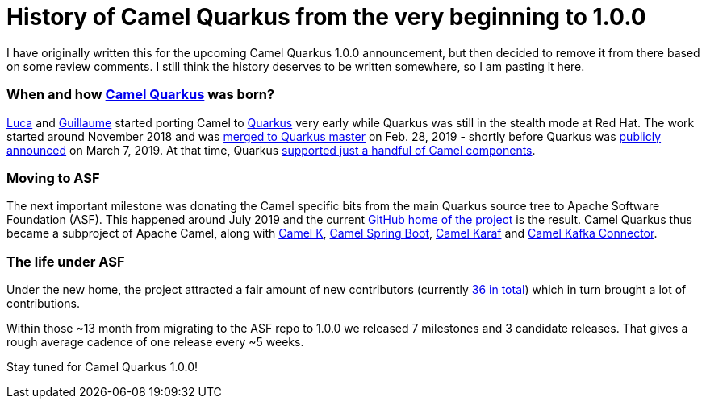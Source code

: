 = History of Camel Quarkus from the very beginning to 1.0.0
:showtitle:
:page-navtitle: Camel Quarkus early history
:page-root: ../../../

I have originally written this for the upcoming Camel Quarkus 1.0.0 announcement, but then decided
to remove it from there based on some review comments. I still think the history deserves to be written somewhere, so
I am pasting it here.

=== When and how https://github.com/apache/camel-quarkus[Camel Quarkus] was born?

https://github.com/lburgazzoli[Luca] and https://github.com/gnodet[Guillaume] started porting Camel to
https://github.com/quarkusio/quarkus[Quarkus] very early while Quarkus was still in the stealth mode at Red Hat.
The work started around November 2018 and was
https://github.com/quarkusio/quarkus/commit/549c74d74f4ae6af83854e51f14db429adef7483[merged to Quarkus master] on Feb.
28, 2019 - shortly before Quarkus was
https://developers.redhat.com/blog/2019/03/07/quarkus-next-generation-kubernetes-native-java-framework/[publicly announced]
on March 7, 2019. At that time, Quarkus
https://github.com/quarkusio/quarkus/tree/0.11.0/extensions/camel[supported just a handful of Camel components].

=== Moving to ASF

The next important milestone was donating the Camel specific bits from the main Quarkus source tree to Apache Software
Foundation (ASF). This happened around July 2019 and the current
https://github.com/apache/camel-quarkus[GitHub home of the project] is the result. Camel Quarkus thus became a
subproject of Apache Camel, along with https://github.com/apache/camel-k[Camel K],
https://github.com/apache/camel-spring-boot[Camel Spring Boot],
https://github.com/apache/camel-karaf[Camel Karaf] and https://github.com/apache/camel-kafka-connector[Camel Kafka
Connector].

=== The life under ASF

Under the new home, the project attracted a fair amount of new contributors (currently
https://github.com/apache/camel-quarkus/graphs/contributors[36 in total]) which in turn brought a lot of
contributions.

Within those ~13 month from migrating to the ASF repo to 1.0.0 we released 7 milestones and 3 candidate releases.
That gives a rough average cadence of one release every ~5 weeks.

Stay tuned for Camel Quarkus 1.0.0!